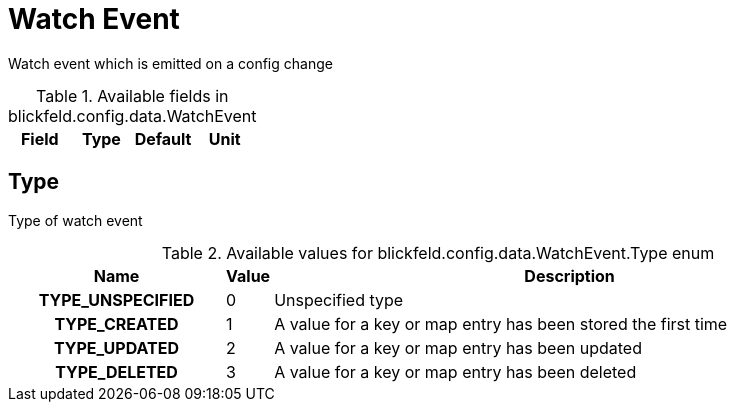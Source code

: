 [#_blickfeld_config_data_WatchEvent]
= Watch Event

Watch event which is emitted on a config change

.Available fields in blickfeld.config.data.WatchEvent
|===
| Field | Type | Default | Unit

|===

[#_blickfeld_config_data_WatchEvent_Type]
== Type

Type of watch event

.Available values for blickfeld.config.data.WatchEvent.Type enum
[cols='25h,5,~']
|===
| Name | Value | Description

| TYPE_UNSPECIFIED ^| 0 | Unspecified type
| TYPE_CREATED ^| 1 | A value for a key or map entry has been stored the first time
| TYPE_UPDATED ^| 2 | A value for a key or map entry has been updated
| TYPE_DELETED ^| 3 | A value for a key or map entry has been deleted
|===

